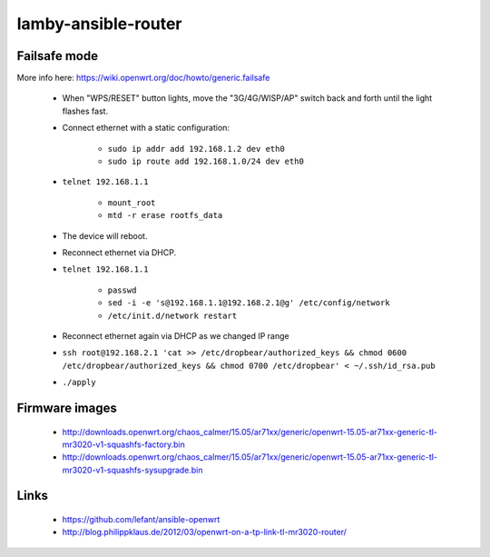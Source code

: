 lamby-ansible-router
====================


Failsafe mode
-------------

More info here: https://wiki.openwrt.org/doc/howto/generic.failsafe

 * When "WPS/RESET" button lights, move the "3G/4G/WISP/AP" switch back and
   forth until the light flashes fast.

 * Connect ethernet with a static configuration:

     * ``sudo ip addr add 192.168.1.2 dev eth0``

     * ``sudo ip route add 192.168.1.0/24 dev eth0``

 * ``telnet 192.168.1.1``

    * ``mount_root``

    * ``mtd -r erase rootfs_data``

 * The device will reboot.

 * Reconnect ethernet via DHCP.

 * ``telnet 192.168.1.1``

    * ``passwd``

    * ``sed -i -e 's@192.168.1.1@192.168.2.1@g' /etc/config/network``

    * ``/etc/init.d/network restart``

 * Reconnect ethernet again via DHCP as we changed IP range

 * ``ssh root@192.168.2.1 'cat >> /etc/dropbear/authorized_keys && chmod 0600 /etc/dropbear/authorized_keys && chmod 0700 /etc/dropbear' < ~/.ssh/id_rsa.pub``

 * ``./apply``


Firmware images
---------------

 * http://downloads.openwrt.org/chaos_calmer/15.05/ar71xx/generic/openwrt-15.05-ar71xx-generic-tl-mr3020-v1-squashfs-factory.bin
 * http://downloads.openwrt.org/chaos_calmer/15.05/ar71xx/generic/openwrt-15.05-ar71xx-generic-tl-mr3020-v1-squashfs-sysupgrade.bin


Links
-----

 * https://github.com/lefant/ansible-openwrt
 * http://blog.philippklaus.de/2012/03/openwrt-on-a-tp-link-tl-mr3020-router/

